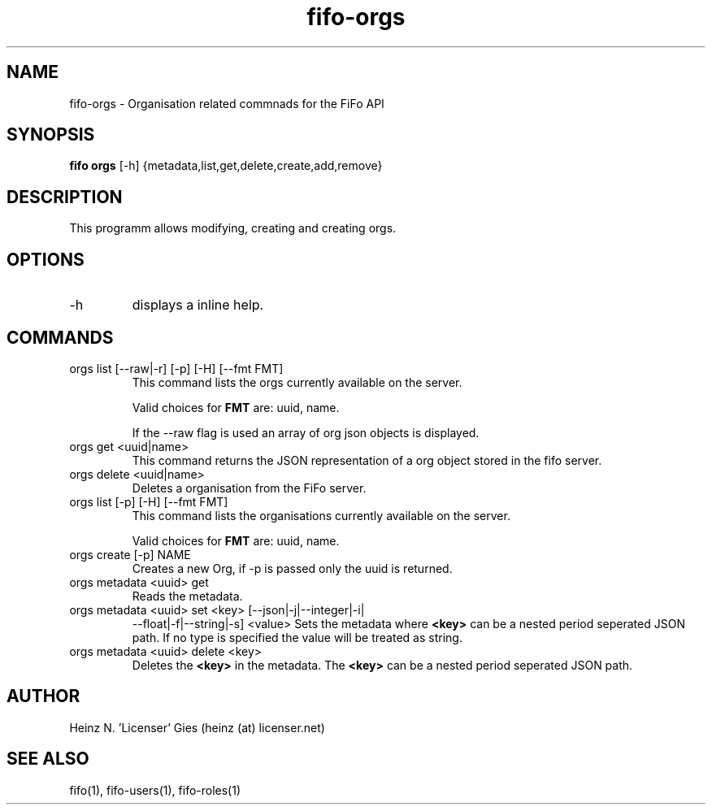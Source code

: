 .TH fifo-orgs 1  "Jan 1, 2014" "version 0.2.7" "USER COMMANDS"
.SH NAME
fifo-orgs \- Organisation related commnads for the FiFo API
.SH SYNOPSIS
.B fifo orgs
[\-h] {metadata,list,get,delete,create,add,remove}

.SH DESCRIPTION
This programm allows modifying, creating and creating orgs.

.SH OPTIONS
.TP
\-h
displays a inline help.

.SH COMMANDS
.TP
orgs list [\-\-raw|\-r] [\-p] [\-H] [\-\-fmt FMT]
This command lists the orgs currently available on the server.

Valid choices for
.B FMT
are: uuid, name.

If the \-\-raw flag is used an array of org json objects is displayed.
.TP
orgs get <uuid|name>
This command returns the JSON representation of a org object stored
in the fifo server.
.TP
orgs delete <uuid|name>
Deletes a organisation from the FiFo server.
.TP
orgs list [\-p] [\-H] [\-\-fmt FMT]
This command lists the organisations currently available on the server.

Valid choices for
.B FMT
are: uuid, name.
.TP
orgs create [\-p] NAME
Creates a new Org, if \-p is passed only the uuid is returned.
.TP
orgs metadata <uuid> get
Reads the metadata.
.TP
orgs metadata <uuid> set <key> [\-\-json|\-j|\-\-integer|\-i|
\-\-float|\-f|\-\-string|\-s] <value>
Sets the metadata where
.B <key>
can be a nested period seperated JSON path. If no type is
specified the value will be treated as string.
.TP
orgs metadata <uuid> delete <key>
Deletes the
.B <key>
in the metadata. The
.B <key>
can be a nested period seperated JSON path.

.SH AUTHOR
Heinz N. 'Licenser' Gies (heinz (at) licenser.net)

.SH SEE ALSO
fifo(1), fifo-users(1), fifo-roles(1)
